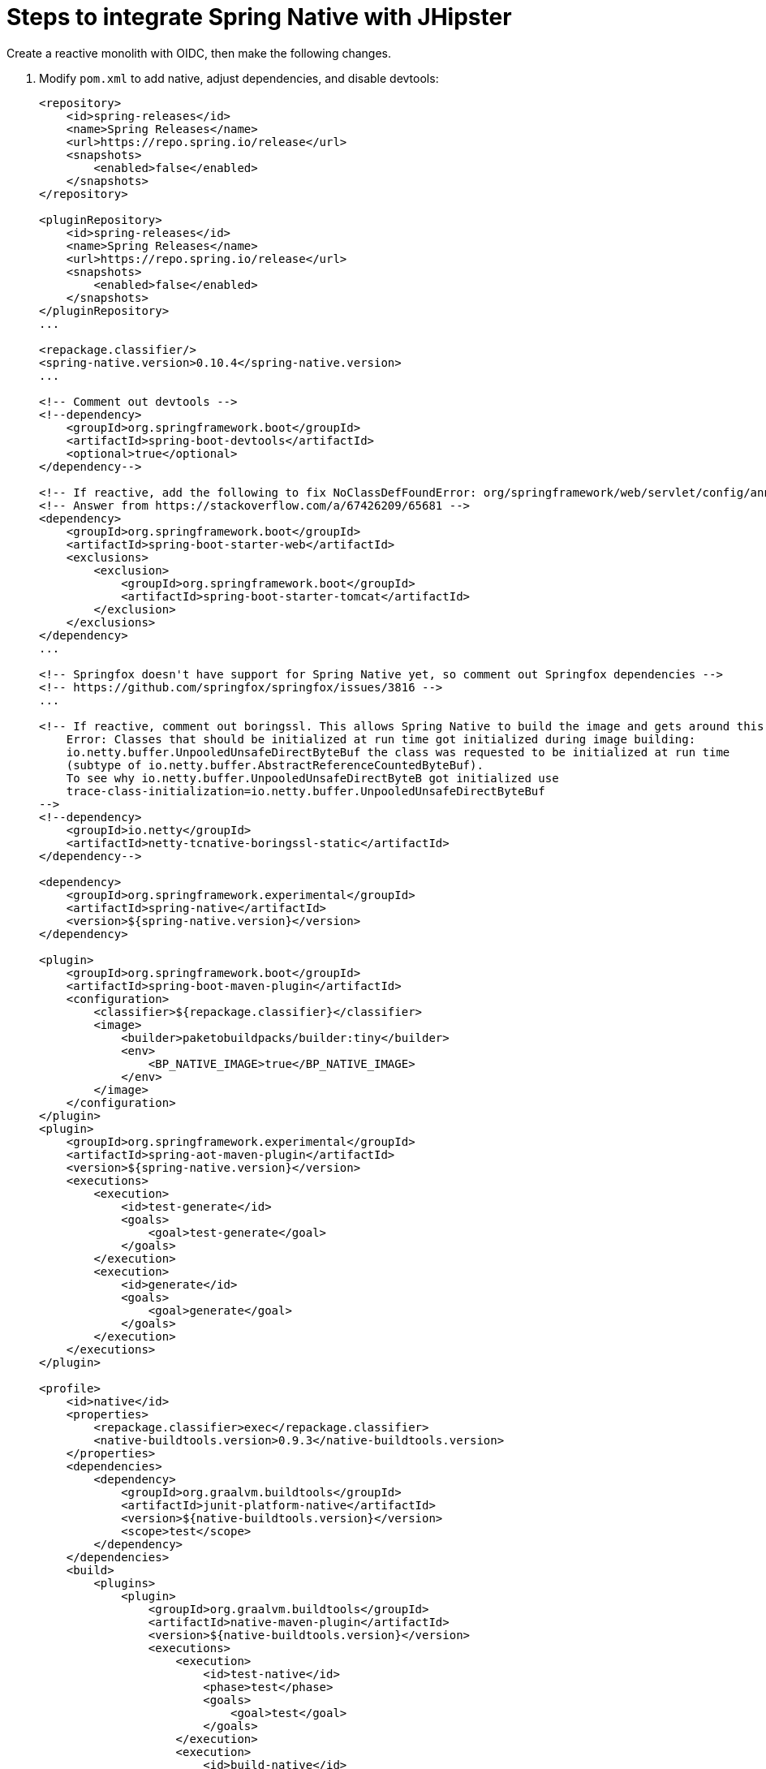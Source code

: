 = Steps to integrate Spring Native with JHipster

Create a reactive monolith with OIDC, then make the following changes.

. Modify `pom.xml` to add native, adjust dependencies, and disable devtools:
+
[source,xml]
----
<repository>
    <id>spring-releases</id>
    <name>Spring Releases</name>
    <url>https://repo.spring.io/release</url>
    <snapshots>
        <enabled>false</enabled>
    </snapshots>
</repository>

<pluginRepository>
    <id>spring-releases</id>
    <name>Spring Releases</name>
    <url>https://repo.spring.io/release</url>
    <snapshots>
        <enabled>false</enabled>
    </snapshots>
</pluginRepository>
...

<repackage.classifier/>
<spring-native.version>0.10.4</spring-native.version>
...

<!-- Comment out devtools -->
<!--dependency>
    <groupId>org.springframework.boot</groupId>
    <artifactId>spring-boot-devtools</artifactId>
    <optional>true</optional>
</dependency-->

<!-- If reactive, add the following to fix NoClassDefFoundError: org/springframework/web/servlet/config/annotation/WebMvcConfigurer -->
<!-- Answer from https://stackoverflow.com/a/67426209/65681 -->
<dependency>
    <groupId>org.springframework.boot</groupId>
    <artifactId>spring-boot-starter-web</artifactId>
    <exclusions>
        <exclusion>
            <groupId>org.springframework.boot</groupId>
            <artifactId>spring-boot-starter-tomcat</artifactId>
        </exclusion>
    </exclusions>
</dependency>
...

<!-- Springfox doesn't have support for Spring Native yet, so comment out Springfox dependencies -->
<!-- https://github.com/springfox/springfox/issues/3816 -->
...

<!-- If reactive, comment out boringssl. This allows Spring Native to build the image and gets around this error:
    Error: Classes that should be initialized at run time got initialized during image building:
    io.netty.buffer.UnpooledUnsafeDirectByteBuf the class was requested to be initialized at run time
    (subtype of io.netty.buffer.AbstractReferenceCountedByteBuf).
    To see why io.netty.buffer.UnpooledUnsafeDirectByteB got initialized use
    trace-class-initialization=io.netty.buffer.UnpooledUnsafeDirectByteBuf
-->
<!--dependency>
    <groupId>io.netty</groupId>
    <artifactId>netty-tcnative-boringssl-static</artifactId>
</dependency-->

<dependency>
    <groupId>org.springframework.experimental</groupId>
    <artifactId>spring-native</artifactId>
    <version>${spring-native.version}</version>
</dependency>

<plugin>
    <groupId>org.springframework.boot</groupId>
    <artifactId>spring-boot-maven-plugin</artifactId>
    <configuration>
        <classifier>${repackage.classifier}</classifier>
        <image>
            <builder>paketobuildpacks/builder:tiny</builder>
            <env>
                <BP_NATIVE_IMAGE>true</BP_NATIVE_IMAGE>
            </env>
        </image>
    </configuration>
</plugin>
<plugin>
    <groupId>org.springframework.experimental</groupId>
    <artifactId>spring-aot-maven-plugin</artifactId>
    <version>${spring-native.version}</version>
    <executions>
        <execution>
            <id>test-generate</id>
            <goals>
                <goal>test-generate</goal>
            </goals>
        </execution>
        <execution>
            <id>generate</id>
            <goals>
                <goal>generate</goal>
            </goals>
        </execution>
    </executions>
</plugin>

<profile>
    <id>native</id>
    <properties>
        <repackage.classifier>exec</repackage.classifier>
        <native-buildtools.version>0.9.3</native-buildtools.version>
    </properties>
    <dependencies>
        <dependency>
            <groupId>org.graalvm.buildtools</groupId>
            <artifactId>junit-platform-native</artifactId>
            <version>${native-buildtools.version}</version>
            <scope>test</scope>
        </dependency>
    </dependencies>
    <build>
        <plugins>
            <plugin>
                <groupId>org.graalvm.buildtools</groupId>
                <artifactId>native-maven-plugin</artifactId>
                <version>${native-buildtools.version}</version>
                <executions>
                    <execution>
                        <id>test-native</id>
                        <phase>test</phase>
                        <goals>
                            <goal>test</goal>
                        </goals>
                    </execution>
                    <execution>
                        <id>build-native</id>
                        <phase>package</phase>
                        <goals>
                            <goal>build</goal>
                        </goals>
                    </execution>
                </executions>
            </plugin>
        </plugins>
    </build>
</profile>
----

. Remove 127.0.0.1 from `keycloak.yml`

. Delete `spring-logback.xml` and tone down logging
+
[source,yaml]
----
logging:
  level:
    root: ERROR
----

. If reactive, update `LocaleConfiguration.java` to remove `@Import(WebFluxAutoConfiguration.class)`

. Update main `App.java` to add hints (first four of each list only required for reactive)
+
[source,java]
----
@NativeHint(options = "--enable-url-protocols=http,https")
@TypeHint(
    types = {
        ReactiveOAuth2AuthorizedClientManager.class,
        ReactiveOAuth2AuthorizedClientProviderBuilder.class,
        DefaultReactiveOAuth2AuthorizedClientManager.class,
        AbstractWebClientReactiveOAuth2AccessTokenResponseClient.class,
        liquibase.configuration.LiquibaseConfiguration.class,
        com.zaxxer.hikari.HikariDataSource.class,
        liquibase.change.core.LoadDataColumnConfig.class,
        org.HdrHistogram.Histogram.class,
        org.HdrHistogram.ConcurrentHistogram.class,
    },
    typeNames = {
        "org.springframework.web.reactive.function.client.DefaultWebClientBuilder",
        "reactor.core.publisher.Traces$StackWalkerCallSiteSupplierFactory",
        "reactor.core.publisher.Traces$SharedSecretsCallSiteSupplierFactory",
        "reactor.core.publisher.Traces$ExceptionCallSiteSupplierFactory",
        "com.zaxxer.hikari.util.ConcurrentBag$IConcurrentBagEntry[]"
    },
    access = AccessBits.ALL)
----

. Liquibase is https://github.com/spring-projects-experimental/spring-native/issues/620[not supported yet], but you can make it work by adding files from https://github.com/liquibase/liquibase/pull/2005[this pull request] to your `src/main/resources/META-INF/native-image/liquibase` directory

. Add `@AotProxyHint` for Resource classes
+
[source,java]
----
@AotProxyHint(targetClass = UserResource.class, proxyFeatures = ProxyBits.IS_STATIC)
@AotProxyHint(targetClass = BlogResource.class, proxyFeatures = ProxyBits.IS_STATIC)
@AotProxyHint(targetClass = PostResource.class, proxyFeatures = ProxyBits.IS_STATIC)
@AotProxyHint(targetClass = TagResource.class, proxyFeatures = ProxyBits.IS_STATIC)
----

. If using Spring WebFlux, refactor repositories and add `@AotProxyHint` for them

. If using Spring MVC, swap Undertow dependencies for Tomcat, modify `WebConfigurer` to comment out `setLocationForStaticAssets(server)`, and add additional type hints:

- `tech.jhipster.domain.util.FixedPostgreSQL10Dialect.class`
- `org.hibernate.type.TextType.class`

. Build with  `./mvnw package -Pnative,prod -DskipTests`

== Known Issues

- Springfox (Swagger) doesn't work
- Metrics don't work
- Repositories need refactoring for R2DBC
